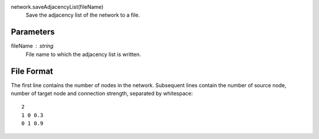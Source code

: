 
network.saveAdjacencyList(fileName)
   Save the adjacency list of the network to a file.


Parameters
----------

fileName : string
   File name to which the adjacency list is written.

File Format
-----------

The first line contains the number of nodes in the network. Subsequent lines contain the number of source node, number of target node and connection strength, separated by whitespace::

   2
   1 0 0.3
   0 1 0.9

